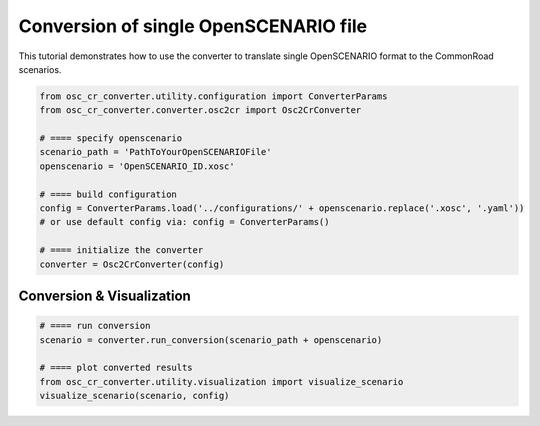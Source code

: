 ############################################
Conversion of single OpenSCENARIO file
############################################

This tutorial demonstrates how to use the converter to translate
single OpenSCENARIO format to the CommonRoad scenarios.

.. code-block:: python


      from osc_cr_converter.utility.configuration import ConverterParams
      from osc_cr_converter.converter.osc2cr import Osc2CrConverter

      # ==== specify openscenario
      scenario_path = 'PathToYourOpenSCENARIOFile'
      openscenario = 'OpenSCENARIO_ID.xosc'

      # ==== build configuration
      config = ConverterParams.load('../configurations/' + openscenario.replace('.xosc', '.yaml'))
      # or use default config via: config = ConverterParams()

      # ==== initialize the converter
      converter = Osc2CrConverter(config)

Conversion & Visualization
^^^^^^^^^^^^^^^^^^^^^^^^^^^^^^^^^^
.. code-block:: python

      # ==== run conversion
      scenario = converter.run_conversion(scenario_path + openscenario)

      # ==== plot converted results
      from osc_cr_converter.utility.visualization import visualize_scenario
      visualize_scenario(scenario, config)

